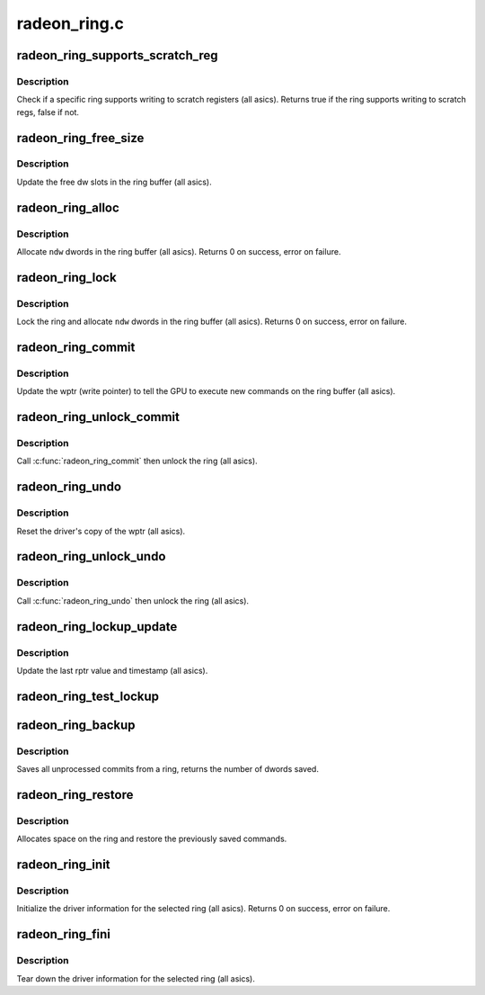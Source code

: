 .. -*- coding: utf-8; mode: rst -*-

=============
radeon_ring.c
=============


.. _`radeon_ring_supports_scratch_reg`:

radeon_ring_supports_scratch_reg
================================

.. c:function:: bool radeon_ring_supports_scratch_reg (struct radeon_device *rdev, struct radeon_ring *ring)

    check if the ring supports writing to scratch registers

    :param struct radeon_device \*rdev:
        radeon_device pointer

    :param struct radeon_ring \*ring:
        radeon_ring structure holding ring information



.. _`radeon_ring_supports_scratch_reg.description`:

Description
-----------

Check if a specific ring supports writing to scratch registers (all asics).
Returns true if the ring supports writing to scratch regs, false if not.



.. _`radeon_ring_free_size`:

radeon_ring_free_size
=====================

.. c:function:: void radeon_ring_free_size (struct radeon_device *rdev, struct radeon_ring *ring)

    update the free size

    :param struct radeon_device \*rdev:
        radeon_device pointer

    :param struct radeon_ring \*ring:
        radeon_ring structure holding ring information



.. _`radeon_ring_free_size.description`:

Description
-----------

Update the free dw slots in the ring buffer (all asics).



.. _`radeon_ring_alloc`:

radeon_ring_alloc
=================

.. c:function:: int radeon_ring_alloc (struct radeon_device *rdev, struct radeon_ring *ring, unsigned ndw)

    allocate space on the ring buffer

    :param struct radeon_device \*rdev:
        radeon_device pointer

    :param struct radeon_ring \*ring:
        radeon_ring structure holding ring information

    :param unsigned ndw:
        number of dwords to allocate in the ring buffer



.. _`radeon_ring_alloc.description`:

Description
-----------

Allocate ``ndw`` dwords in the ring buffer (all asics).
Returns 0 on success, error on failure.



.. _`radeon_ring_lock`:

radeon_ring_lock
================

.. c:function:: int radeon_ring_lock (struct radeon_device *rdev, struct radeon_ring *ring, unsigned ndw)

    lock the ring and allocate space on it

    :param struct radeon_device \*rdev:
        radeon_device pointer

    :param struct radeon_ring \*ring:
        radeon_ring structure holding ring information

    :param unsigned ndw:
        number of dwords to allocate in the ring buffer



.. _`radeon_ring_lock.description`:

Description
-----------

Lock the ring and allocate ``ndw`` dwords in the ring buffer
(all asics).
Returns 0 on success, error on failure.



.. _`radeon_ring_commit`:

radeon_ring_commit
==================

.. c:function:: void radeon_ring_commit (struct radeon_device *rdev, struct radeon_ring *ring, bool hdp_flush)

    tell the GPU to execute the new commands on the ring buffer

    :param struct radeon_device \*rdev:
        radeon_device pointer

    :param struct radeon_ring \*ring:
        radeon_ring structure holding ring information

    :param bool hdp_flush:
        Whether or not to perform an HDP cache flush



.. _`radeon_ring_commit.description`:

Description
-----------

Update the wptr (write pointer) to tell the GPU to
execute new commands on the ring buffer (all asics).



.. _`radeon_ring_unlock_commit`:

radeon_ring_unlock_commit
=========================

.. c:function:: void radeon_ring_unlock_commit (struct radeon_device *rdev, struct radeon_ring *ring, bool hdp_flush)

    tell the GPU to execute the new commands on the ring buffer and unlock it

    :param struct radeon_device \*rdev:
        radeon_device pointer

    :param struct radeon_ring \*ring:
        radeon_ring structure holding ring information

    :param bool hdp_flush:
        Whether or not to perform an HDP cache flush



.. _`radeon_ring_unlock_commit.description`:

Description
-----------

Call :c:func:`radeon_ring_commit` then unlock the ring (all asics).



.. _`radeon_ring_undo`:

radeon_ring_undo
================

.. c:function:: void radeon_ring_undo (struct radeon_ring *ring)

    reset the wptr

    :param struct radeon_ring \*ring:
        radeon_ring structure holding ring information



.. _`radeon_ring_undo.description`:

Description
-----------

Reset the driver's copy of the wptr (all asics).



.. _`radeon_ring_unlock_undo`:

radeon_ring_unlock_undo
=======================

.. c:function:: void radeon_ring_unlock_undo (struct radeon_device *rdev, struct radeon_ring *ring)

    reset the wptr and unlock the ring

    :param struct radeon_device \*rdev:

        *undescribed*

    :param struct radeon_ring \*ring:
        radeon_ring structure holding ring information



.. _`radeon_ring_unlock_undo.description`:

Description
-----------

Call :c:func:`radeon_ring_undo` then unlock the ring (all asics).



.. _`radeon_ring_lockup_update`:

radeon_ring_lockup_update
=========================

.. c:function:: void radeon_ring_lockup_update (struct radeon_device *rdev, struct radeon_ring *ring)

    update lockup variables

    :param struct radeon_device \*rdev:

        *undescribed*

    :param struct radeon_ring \*ring:
        radeon_ring structure holding ring information



.. _`radeon_ring_lockup_update.description`:

Description
-----------

Update the last rptr value and timestamp (all asics).



.. _`radeon_ring_test_lockup`:

radeon_ring_test_lockup
=======================

.. c:function:: bool radeon_ring_test_lockup (struct radeon_device *rdev, struct radeon_ring *ring)

    check if ring is lockedup by recording information

    :param struct radeon_device \*rdev:
        radeon device structure

    :param struct radeon_ring \*ring:
        radeon_ring structure holding ring information



.. _`radeon_ring_backup`:

radeon_ring_backup
==================

.. c:function:: unsigned radeon_ring_backup (struct radeon_device *rdev, struct radeon_ring *ring, uint32_t **data)

    Back up the content of a ring

    :param struct radeon_device \*rdev:
        radeon_device pointer

    :param struct radeon_ring \*ring:
        the ring we want to back up

    :param uint32_t \*\*data:

        *undescribed*



.. _`radeon_ring_backup.description`:

Description
-----------

Saves all unprocessed commits from a ring, returns the number of dwords saved.



.. _`radeon_ring_restore`:

radeon_ring_restore
===================

.. c:function:: int radeon_ring_restore (struct radeon_device *rdev, struct radeon_ring *ring, unsigned size, uint32_t *data)

    append saved commands to the ring again

    :param struct radeon_device \*rdev:
        radeon_device pointer

    :param struct radeon_ring \*ring:
        ring to append commands to

    :param unsigned size:
        number of dwords we want to write

    :param uint32_t \*data:
        saved commands



.. _`radeon_ring_restore.description`:

Description
-----------

Allocates space on the ring and restore the previously saved commands.



.. _`radeon_ring_init`:

radeon_ring_init
================

.. c:function:: int radeon_ring_init (struct radeon_device *rdev, struct radeon_ring *ring, unsigned ring_size, unsigned rptr_offs, u32 nop)

    init driver ring struct.

    :param struct radeon_device \*rdev:
        radeon_device pointer

    :param struct radeon_ring \*ring:
        radeon_ring structure holding ring information

    :param unsigned ring_size:
        size of the ring

    :param unsigned rptr_offs:
        offset of the rptr writeback location in the WB buffer

    :param u32 nop:
        nop packet for this ring



.. _`radeon_ring_init.description`:

Description
-----------

Initialize the driver information for the selected ring (all asics).
Returns 0 on success, error on failure.



.. _`radeon_ring_fini`:

radeon_ring_fini
================

.. c:function:: void radeon_ring_fini (struct radeon_device *rdev, struct radeon_ring *ring)

    tear down the driver ring struct.

    :param struct radeon_device \*rdev:
        radeon_device pointer

    :param struct radeon_ring \*ring:
        radeon_ring structure holding ring information



.. _`radeon_ring_fini.description`:

Description
-----------

Tear down the driver information for the selected ring (all asics).

